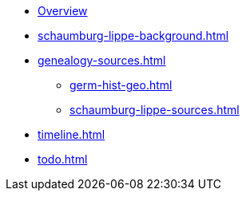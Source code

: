 :navtitle: Overview
* xref:index.adoc[Overview]
* xref:schaumburg-lippe-background.adoc[]
* xref:genealogy-sources.adoc[]
** xref:germ-hist-geo.adoc[]
** xref:schaumburg-lippe-sources.adoc[]
* xref:timeline.adoc[]
* xref:todo.adoc[]
